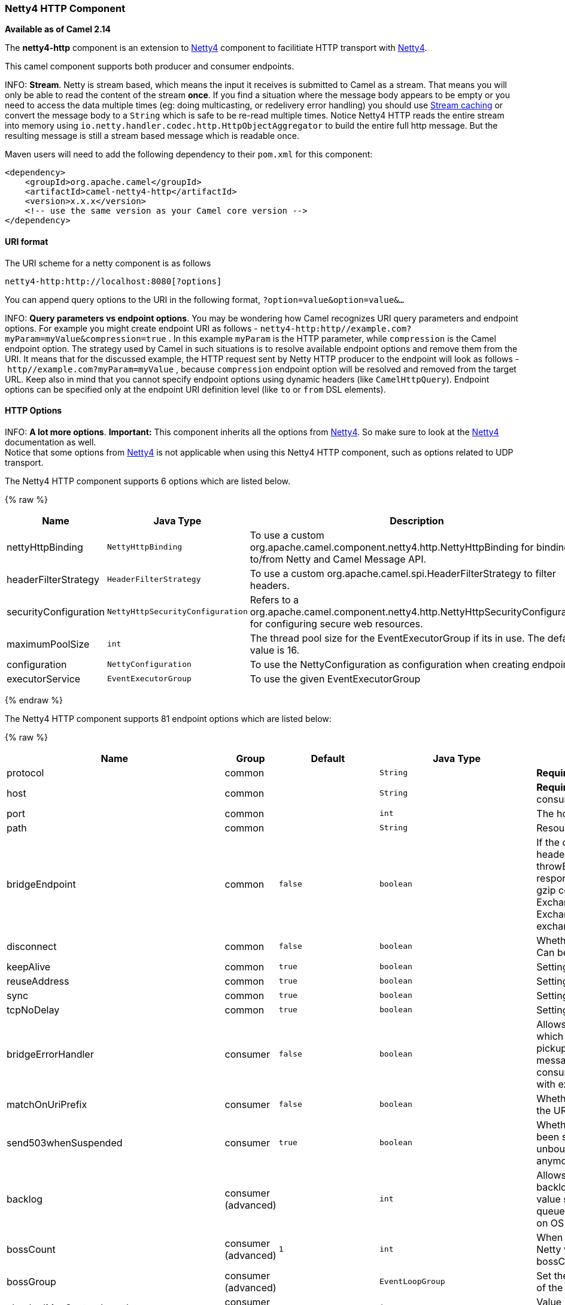[[Netty4HTTP-Netty4HTTPComponent]]
Netty4 HTTP Component
~~~~~~~~~~~~~~~~~~~~~

*Available as of Camel 2.14*

The *netty4-http* component is an extension to link:netty4.html[Netty4]
component to facilitiate HTTP transport with link:netty4.html[Netty4].

This camel component supports both producer and consumer endpoints.


INFO: *Stream*. Netty is stream based, which means the input it receives is submitted to
Camel as a stream. That means you will only be able to read the content
of the stream *once*. If you find a situation where the message body appears to be empty or
you need to access the data multiple times (eg: doing multicasting, or
redelivery error handling) you should use link:stream-caching.html[Stream caching] or convert the
message body to a `String` which is safe to be re-read multiple times. 
Notice Netty4 HTTP reads the entire stream into memory using
`io.netty.handler.codec.http.HttpObjectAggregator` to build the entire
full http message. But the resulting message is still a stream based
message which is readable once.

Maven users will need to add the following dependency to their `pom.xml`
for this component:

[source,xml]
------------------------------------------------------------
<dependency>
    <groupId>org.apache.camel</groupId>
    <artifactId>camel-netty4-http</artifactId>
    <version>x.x.x</version>
    <!-- use the same version as your Camel core version -->
</dependency>
------------------------------------------------------------

[[Netty4HTTP-URIformat]]
URI format
^^^^^^^^^^

The URI scheme for a netty component is as follows

[source,java]
-------------------------------------------
netty4-http:http://localhost:8080[?options]
-------------------------------------------

You can append query options to the URI in the following format,
`?option=value&option=value&...`


INFO: *Query parameters vs endpoint options*. 
You may be wondering how Camel recognizes URI query parameters and
endpoint options. For example you might create endpoint URI as follows -
`netty4-http:http//example.com?myParam=myValue&compression=true` . In
this example `myParam` is the HTTP parameter, while `compression` is the
Camel endpoint option. The strategy used by Camel in such situations is
to resolve available endpoint options and remove them from the URI. It
means that for the discussed example, the HTTP request sent by Netty
HTTP producer to the endpoint will look as follows
- `http//example.com?myParam=myValue` , because `compression` endpoint
option will be resolved and removed from the target URL.
Keep also in mind that you cannot specify endpoint options using dynamic
headers (like `CamelHttpQuery`). Endpoint options can be specified only
at the endpoint URI definition level (like `to` or `from` DSL elements).

[[Netty4HTTP-HTTPOptions]]
HTTP Options
^^^^^^^^^^^^


INFO: *A lot more options*. *Important:* This component inherits all the options from
link:netty4.html[Netty4]. So make sure to look at
the link:netty4.html[Netty4] documentation as well. +
 Notice that some options from link:netty4.html[Netty4] is not
applicable when using this Netty4 HTTP component, such as options
related to UDP transport.





// component options: START
The Netty4 HTTP component supports 6 options which are listed below.



{% raw %}
[width="100%",cols="2,1m,7",options="header"]
|=======================================================================
| Name | Java Type | Description
| nettyHttpBinding | NettyHttpBinding | To use a custom org.apache.camel.component.netty4.http.NettyHttpBinding for binding to/from Netty and Camel Message API.
| headerFilterStrategy | HeaderFilterStrategy | To use a custom org.apache.camel.spi.HeaderFilterStrategy to filter headers.
| securityConfiguration | NettyHttpSecurityConfiguration | Refers to a org.apache.camel.component.netty4.http.NettyHttpSecurityConfiguration for configuring secure web resources.
| maximumPoolSize | int | The thread pool size for the EventExecutorGroup if its in use. The default value is 16.
| configuration | NettyConfiguration | To use the NettyConfiguration as configuration when creating endpoints.
| executorService | EventExecutorGroup | To use the given EventExecutorGroup
|=======================================================================
{% endraw %}
// component options: END










// endpoint options: START
The Netty4 HTTP component supports 81 endpoint options which are listed below:

{% raw %}
[width="100%",cols="2,1,1m,1m,5",options="header"]
|=======================================================================
| Name | Group | Default | Java Type | Description
| protocol | common |  | String | *Required* The protocol to use which is either http or https
| host | common |  | String | *Required* The local hostname such as localhost or 0.0.0.0 when being a consumer. The remote HTTP server hostname when using producer.
| port | common |  | int | The host port number
| path | common |  | String | Resource path
| bridgeEndpoint | common | false | boolean | If the option is true the producer will ignore the Exchange.HTTP_URI header and use the endpoint's URI for request. You may also set the throwExceptionOnFailure to be false to let the producer send all the fault response back. The consumer working in the bridge mode will skip the gzip compression and WWW URL form encoding (by adding the Exchange.SKIP_GZIP_ENCODING and Exchange.SKIP_WWW_FORM_URLENCODED headers to the consumed exchange).
| disconnect | common | false | boolean | Whether or not to disconnect(close) from Netty Channel right after use. Can be used for both consumer and producer.
| keepAlive | common | true | boolean | Setting to ensure socket is not closed due to inactivity
| reuseAddress | common | true | boolean | Setting to facilitate socket multiplexing
| sync | common | true | boolean | Setting to set endpoint as one-way or request-response
| tcpNoDelay | common | true | boolean | Setting to improve TCP protocol performance
| bridgeErrorHandler | consumer | false | boolean | Allows for bridging the consumer to the Camel routing Error Handler which mean any exceptions occurred while the consumer is trying to pickup incoming messages or the likes will now be processed as a message and handled by the routing Error Handler. By default the consumer will use the org.apache.camel.spi.ExceptionHandler to deal with exceptions that will be logged at WARN/ERROR level and ignored.
| matchOnUriPrefix | consumer | false | boolean | Whether or not Camel should try to find a target consumer by matching the URI prefix if no exact match is found.
| send503whenSuspended | consumer | true | boolean | Whether to send back HTTP status code 503 when the consumer has been suspended. If the option is false then the Netty Acceptor is unbound when the consumer is suspended so clients cannot connect anymore.
| backlog | consumer (advanced) |  | int | Allows to configure a backlog for netty consumer (server). Note the backlog is just a best effort depending on the OS. Setting this option to a value such as 200 500 or 1000 tells the TCP stack how long the accept queue can be If this option is not configured then the backlog depends on OS setting.
| bossCount | consumer (advanced) | 1 | int | When netty works on nio mode it uses default bossCount parameter from Netty which is 1. User can use this operation to override the default bossCount from Netty
| bossGroup | consumer (advanced) |  | EventLoopGroup | Set the BossGroup which could be used for handling the new connection of the server side across the NettyEndpoint
| chunkedMaxContentLength | consumer (advanced) | 1048576 | int | Value in bytes the max content length per chunked frame received on the Netty HTTP server.
| compression | consumer (advanced) | false | boolean | Allow using gzip/deflate for compression on the Netty HTTP server if the client supports it from the HTTP headers.
| disconnectOnNoReply | consumer (advanced) | true | boolean | If sync is enabled then this option dictates NettyConsumer if it should disconnect where there is no reply to send back.
| exceptionHandler | consumer (advanced) |  | ExceptionHandler | To let the consumer use a custom ExceptionHandler. Notice if the option bridgeErrorHandler is enabled then this options is not in use. By default the consumer will deal with exceptions that will be logged at WARN/ERROR level and ignored.
| exchangePattern | consumer (advanced) |  | ExchangePattern | Sets the exchange pattern when the consumer creates an exchange.
| httpMethodRestrict | consumer (advanced) |  | String | To disable HTTP methods on the Netty HTTP consumer. You can specify multiple separated by comma.
| mapHeaders | consumer (advanced) | true | boolean | If this option is enabled then during binding from Netty to Camel Message then the headers will be mapped as well (eg added as header to the Camel Message as well). You can turn off this option to disable this. The headers can still be accessed from the org.apache.camel.component.netty.http.NettyHttpMessage message with the method getHttpRequest() that returns the Netty HTTP request io.netty.handler.codec.http.HttpRequest instance.
| maxHeaderSize | consumer (advanced) | 8192 | int | The maximum length of all headers. If the sum of the length of each header exceeds this value a io.netty.handler.codec.TooLongFrameException will be raised.
| nettyServerBootstrapFactory | consumer (advanced) |  | NettyServerBootstrapFactory | To use a custom NettyServerBootstrapFactory
| nettySharedHttpServer | consumer (advanced) |  | NettySharedHttpServer | To use a shared Netty HTTP server. See Netty HTTP Server Example for more details.
| noReplyLogLevel | consumer (advanced) | WARN | LoggingLevel | If sync is enabled this option dictates NettyConsumer which logging level to use when logging a there is no reply to send back.
| serverClosedChannelExceptionCaughtLogLevel | consumer (advanced) | DEBUG | LoggingLevel | If the server (NettyConsumer) catches an java.nio.channels.ClosedChannelException then its logged using this logging level. This is used to avoid logging the closed channel exceptions as clients can disconnect abruptly and then cause a flood of closed exceptions in the Netty server.
| serverExceptionCaughtLogLevel | consumer (advanced) | WARN | LoggingLevel | If the server (NettyConsumer) catches an exception then its logged using this logging level.
| serverInitializerFactory | consumer (advanced) |  | ServerInitializerFactory | To use a custom ServerInitializerFactory
| traceEnabled | consumer (advanced) | false | boolean | Specifies whether to enable HTTP TRACE for this Netty HTTP consumer. By default TRACE is turned off.
| urlDecodeHeaders | consumer (advanced) | false | boolean | If this option is enabled then during binding from Netty to Camel Message then the header values will be URL decoded (eg 20 will be a space character. Notice this option is used by the default org.apache.camel.component.netty.http.NettyHttpBinding and therefore if you implement a custom org.apache.camel.component.netty4.http.NettyHttpBinding then you would need to decode the headers accordingly to this option.
| usingExecutorService | consumer (advanced) | true | boolean | Whether to use ordered thread pool to ensure events are processed orderly on the same channel.
| workerCount | consumer (advanced) |  | int | When netty works on nio mode it uses default workerCount parameter from Netty which is cpu_core_threads2. User can use this operation to override the default workerCount from Netty
| workerGroup | consumer (advanced) |  | EventLoopGroup | To use a explicit EventLoopGroup as the boss thread pool. For example to share a thread pool with multiple consumers. By default each consumer has their own boss pool with 1 core thread.
| connectTimeout | producer | 10000 | int | Time to wait for a socket connection to be available. Value is in millis.
| requestTimeout | producer |  | long | Allows to use a timeout for the Netty producer when calling a remote server. By default no timeout is in use. The value is in milli seconds so eg 30000 is 30 seconds. The requestTimeout is using Netty's ReadTimeoutHandler to trigger the timeout.
| reuseChannel | producer | false | boolean | This option allows producers to reuse the same Netty Channel for the lifecycle of processing the Exchange. This is useable if you need to call a server multiple times in a Camel route and want to use the same network connection. When using this the channel is not returned to the connection pool until the Exchange is done; or disconnected if the disconnect option is set to true. The reused Channel is stored on the Exchange as an exchange property with the key link NettyConstantsNETTY_CHANNEL which allows you to obtain the channel during routing and use it as well.
| throwExceptionOnFailure | producer | true | boolean | Option to disable throwing the HttpOperationFailedException in case of failed responses from the remote server. This allows you to get all responses regardless of the HTTP status code.
| clientInitializerFactory | producer (advanced) |  | ClientInitializerFactory | To use a custom ClientInitializerFactory
| lazyChannelCreation | producer (advanced) | true | boolean | Channels can be lazily created to avoid exceptions if the remote server is not up and running when the Camel producer is started.
| okStatusCodeRange | producer (advanced) | 200-299 | String | The status codes which is considered a success response. The values are inclusive. The range must be defined as from-to with the dash included. The default range is 200-299
| producerPoolEnabled | producer (advanced) | true | boolean | Whether producer pool is enabled or not. Important: Do not turn this off as the pooling is needed for handling concurrency and reliable request/reply.
| producerPoolMaxActive | producer (advanced) | -1 | int | Sets the cap on the number of objects that can be allocated by the pool (checked out to clients or idle awaiting checkout) at a given time. Use a negative value for no limit.
| producerPoolMaxIdle | producer (advanced) | 100 | int | Sets the cap on the number of idle instances in the pool.
| producerPoolMinEvictableIdle | producer (advanced) | 300000 | long | Sets the minimum amount of time (value in millis) an object may sit idle in the pool before it is eligible for eviction by the idle object evictor.
| producerPoolMinIdle | producer (advanced) |  | int | Sets the minimum number of instances allowed in the producer pool before the evictor thread (if active) spawns new objects.
| useRelativePath | producer (advanced) | false | boolean | Sets whether to use a relative path in HTTP requests.
| bootstrapConfiguration | advanced |  | NettyServerBootstrapConfiguration | To use a custom configured NettyServerBootstrapConfiguration for configuring this endpoint.
| channelGroup | advanced |  | ChannelGroup | To use a explicit ChannelGroup.
| configuration | advanced |  | NettyHttpConfiguration | To use a custom configured NettyHttpConfiguration for configuring this endpoint.
| disableStreamCache | advanced | false | boolean | Determines whether or not the raw input stream from Netty HttpRequestgetContent() or HttpResponsetgetContent() is cached or not (Camel will read the stream into a in light-weight memory based Stream caching) cache. By default Camel will cache the Netty input stream to support reading it multiple times to ensure it Camel can retrieve all data from the stream. However you can set this option to true when you for example need to access the raw stream such as streaming it directly to a file or other persistent store. Mind that if you enable this option then you cannot read the Netty stream multiple times out of the box and you would need manually to reset the reader index on the Netty raw stream. Also Netty will auto-close the Netty stream when the Netty HTTP server/HTTP client is done processing which means that if the asynchronous routing engine is in use then any asynchronous thread that may continue routing the org.apache.camel.Exchange may not be able to read the Netty stream because Netty has closed it.
| headerFilterStrategy | advanced |  | HeaderFilterStrategy | To use a custom org.apache.camel.spi.HeaderFilterStrategy to filter headers.
| nativeTransport | advanced | false | boolean | Whether to use native transport instead of NIO. Native transport takes advantage of the host operating system and is only supported on some platforms. You need to add the netty JAR for the host operating system you are using. See more details at: http://netty.io/wiki/native-transports.html
| nettyHttpBinding | advanced |  | NettyHttpBinding | To use a custom org.apache.camel.component.netty4.http.NettyHttpBinding for binding to/from Netty and Camel Message API.
| options | advanced |  | Map | Allows to configure additional netty options using option. as prefix. For example option.child.keepAlive=false to set the netty option child.keepAlive=false. See the Netty documentation for possible options that can be used.
| receiveBufferSize | advanced | 65536 | int | The TCP/UDP buffer sizes to be used during inbound communication. Size is bytes.
| receiveBufferSizePredictor | advanced |  | int | Configures the buffer size predictor. See details at Jetty documentation and this mail thread.
| sendBufferSize | advanced | 65536 | int | The TCP/UDP buffer sizes to be used during outbound communication. Size is bytes.
| synchronous | advanced | false | boolean | Sets whether synchronous processing should be strictly used or Camel is allowed to use asynchronous processing (if supported).
| transferException | advanced | false | boolean | If enabled and an Exchange failed processing on the consumer side and if the caused Exception was send back serialized in the response as a application/x-java-serialized-object content type. On the producer side the exception will be deserialized and thrown as is instead of the HttpOperationFailedException. The caused exception is required to be serialized. This is by default turned off. If you enable this then be aware that Java will deserialize the incoming data from the request to Java and that can be a potential security risk.
| transferExchange | advanced | false | boolean | Only used for TCP. You can transfer the exchange over the wire instead of just the body. The following fields are transferred: In body Out body fault body In headers Out headers fault headers exchange properties exchange exception. This requires that the objects are serializable. Camel will exclude any non-serializable objects and log it at WARN level.
| decoder | codec |  | ChannelHandler | To use a single decoder. This options is deprecated use encoders instead.
| decoders | codec |  | String | A list of decoders to be used. You can use a String which have values separated by comma and have the values be looked up in the Registry. Just remember to prefix the value with so Camel knows it should lookup.
| encoder | codec |  | ChannelHandler | To use a single encoder. This options is deprecated use encoders instead.
| encoders | codec |  | String | A list of encoders to be used. You can use a String which have values separated by comma and have the values be looked up in the Registry. Just remember to prefix the value with so Camel knows it should lookup.
| enabledProtocols | security | TLSv1,TLSv1.1,TLSv1.2 | String | Which protocols to enable when using SSL
| keyStoreFile | security |  | File | Client side certificate keystore to be used for encryption
| keyStoreFormat | security |  | String | Keystore format to be used for payload encryption. Defaults to JKS if not set
| keyStoreResource | security |  | String | Client side certificate keystore to be used for encryption. Is loaded by default from classpath but you can prefix with classpath: file: or http: to load the resource from different systems.
| needClientAuth | security | false | boolean | Configures whether the server needs client authentication when using SSL.
| passphrase | security |  | String | Password setting to use in order to encrypt/decrypt payloads sent using SSH
| securityConfiguration | security |  | NettyHttpSecurityConfiguration | Refers to a org.apache.camel.component.netty4.http.NettyHttpSecurityConfiguration for configuring secure web resources.
| securityOptions | security |  | Map | To configure NettyHttpSecurityConfiguration using key/value pairs from the map
| securityProvider | security |  | String | Security provider to be used for payload encryption. Defaults to SunX509 if not set.
| ssl | security | false | boolean | Setting to specify whether SSL encryption is applied to this endpoint
| sslClientCertHeaders | security | false | boolean | When enabled and in SSL mode then the Netty consumer will enrich the Camel Message with headers having information about the client certificate such as subject name issuer name serial number and the valid date range.
| sslContextParameters | security |  | SSLContextParameters | To configure security using SSLContextParameters
| sslHandler | security |  | SslHandler | Reference to a class that could be used to return an SSL Handler
| trustStoreFile | security |  | File | Server side certificate keystore to be used for encryption
| trustStoreResource | security |  | String | Server side certificate keystore to be used for encryption. Is loaded by default from classpath but you can prefix with classpath: file: or http: to load the resource from different systems.
|=======================================================================
{% endraw %}
// endpoint options: END






[[Netty4HTTP-MessageHeaders]]
Message Headers
^^^^^^^^^^^^^^^

The following headers can be used on the producer to control the HTTP
request.

[width="100%",cols="10%,10%,80%",options="header",]
|=======================================================================
|Name |Type |Description

|`CamelHttpMethod` |`String` |Allow to control what HTTP method to use such as GET, POST, TRACE etc.
The type can also be a `io.netty.handler.codec.http.HttpMethod`
instance.

|`CamelHttpQuery` |`String` |Allows to provide URI query parameters as a `String` value that
overrides the endpoint configuration. Separate multiple parameters using
the & sign. For example: `foo=bar&beer=yes`.

|`CamelHttpPath` |`String` |Allows to provide URI context-path and query parameters as a `String`
value that overrides the endpoint configuration. This allows to reuse
the same producer for calling same remote http server, but using a
dynamic context-path and query parameters.

|`Content-Type` |`String` |To set the content-type of the HTTP body. For example:
`text/plain; charset="UTF-8"`.

|`CamelHttpResponseCode` |`int` |Allows to set the HTTP Status code to use. By default 200 is used for
success, and 500 for failure.
|=======================================================================

The following headers is provided as meta-data when a route starts from
an Netty4 HTTP endpoint:

The description in the table takes offset in a route having:
`from("netty4-http:http:0.0.0.0:8080/myapp")...`

[width="100%",cols="10%,10%,80%",options="header",]
|=======================================================================
|Name |Type |Description

|`CamelHttpMethod` |`String` |The HTTP method used, such as GET, POST, TRACE etc.

|`CamelHttpUrl` |`String` |The URL including protocol, host and port, etc

|`CamelHttpUri` |`String` |The URI without protocol, host and port, etc

|`CamelHttpQuery` |`String` |Any query parameters, such as `foo=bar&beer=yes`

|`CamelHttpRawQuery` |`String` |Any query parameters, such as `foo=bar&beer=yes`. Stored in the raw
form, as they arrived to the consumer (i.e. before URL decoding).

|`CamelHttpPath` |`String` |Additional context-path. This value is empty if the client called the
context-path `/myapp`. If the client calls `/myapp/mystuff`, then this
header value is `/mystuff`. In other words its the value after the
context-path configured on the route endpoint.

|`CamelHttpCharacterEncoding` |`String` |The charset from the content-type header.

|`CamelHttpAuthentication` |`String` |If the user was authenticated using HTTP Basic then this header is added
with the value `Basic`.

|`Content-Type` |`String` |The content type if provided. For example:
`text/plain; charset="UTF-8"`.
|=======================================================================

[[Netty4HTTP-AccesstoNettytypes]]
Access to Netty types
^^^^^^^^^^^^^^^^^^^^^

This component uses the
`org.apache.camel.component.netty4.http.NettyHttpMessage` as the message
implementation on the link:exchange.html[Exchange]. This allows end
users to get access to the original Netty request/response instances if
needed, as shown below. Mind that the original response may not be
accessible at all times.

[source,java]
----------------------------------------------------------------------------------------------------------
io.netty.handler.codec.http.HttpRequest request = exchange.getIn(NettyHttpMessage.class).getHttpRequest();
----------------------------------------------------------------------------------------------------------

[[Netty4HTTP-Examples]]
Examples
^^^^^^^^

In the route below we use Netty4 HTTP as a HTTP server, which returns
back a hardcoded "Bye World" message.

[source,java]
-----------------------------------------------
    from("netty4-http:http://0.0.0.0:8080/foo")
      .transform().constant("Bye World");
-----------------------------------------------

And we can call this HTTP server using Camel also, with the
link:producertemplate.html[ProducerTemplate] as shown below:

[source,java]
------------------------------------------------------------------------------------------------------------
    String out = template.requestBody("netty4-http:http://localhost:8080/foo", "Hello World", String.class);
    System.out.println(out);
------------------------------------------------------------------------------------------------------------

And we get back "Bye World" as the output.

[[Netty4HTTP-HowdoIletNettymatchwildcards]]
How do I let Netty match wildcards
^^^^^^^^^^^^^^^^^^^^^^^^^^^^^^^^^^

By default Netty4 HTTP will only match on exact uri's. But you can
instruct Netty to match prefixes. For example

[source,java]
-----------------------------------------------------------
from("netty4-http:http://0.0.0.0:8123/foo").to("mock:foo");
-----------------------------------------------------------

In the route above Netty4 HTTP will only match if the uri is an exact
match, so it will match if you enter +
 `http://0.0.0.0:8123/foo` but not match if you do
`http://0.0.0.0:8123/foo/bar`.

So if you want to enable wildcard matching you do as follows:

[source,java]
---------------------------------------------------------------------------------
from("netty4-http:http://0.0.0.0:8123/foo?matchOnUriPrefix=true").to("mock:foo");
---------------------------------------------------------------------------------

So now Netty matches any endpoints with starts with `foo`.

To match *any* endpoint you can do:

[source,java]
-----------------------------------------------------------------------------
from("netty4-http:http://0.0.0.0:8123?matchOnUriPrefix=true").to("mock:foo");
-----------------------------------------------------------------------------

[[Netty4HTTP-Usingmultiplerouteswithsameport]]
Using multiple routes with same port
^^^^^^^^^^^^^^^^^^^^^^^^^^^^^^^^^^^^

In the same link:camelcontext.html[CamelContext] you can have multiple
routes from Netty4 HTTP that shares the same port (eg a
`io.netty.bootstrap.ServerBootstrap` instance). Doing this requires a
number of bootstrap options to be identical in the routes, as the routes
will share the same `io.netty.bootstrap.ServerBootstrap` instance. The
instance will be configured with the options from the first route
created.

The options the routes must be identical configured is all the options
defined in the
`org.apache.camel.component.netty4.NettyServerBootstrapConfiguration`
configuration class. If you have configured another route with different
options, Camel will throw an exception on startup, indicating the
options is not identical. To mitigate this ensure all options is
identical.

Here is an example with two routes that share the same port.

*Two routes sharing the same port*

[source,java]
-----------------------------------------------
from("netty4-http:http://0.0.0.0:{{port}}/foo")
  .to("mock:foo")
  .transform().constant("Bye World");

from("netty4-http:http://0.0.0.0:{{port}}/bar")
  .to("mock:bar")
  .transform().constant("Bye Camel");
-----------------------------------------------

And here is an example of a mis configured 2nd route that do not have
identical
`org.apache.camel.component.netty4.NettyServerBootstrapConfiguration`
option as the 1st route. This will cause Camel to fail on startup.

*Two routes sharing the same port, but the 2nd route is misconfigured
and will fail on starting*

[source,java]
--------------------------------------------------------------------------------------
from("netty4-http:http://0.0.0.0:{{port}}/foo")
  .to("mock:foo")
  .transform().constant("Bye World");

// we cannot have a 2nd route on same port with SSL enabled, when the 1st route is NOT
from("netty4-http:http://0.0.0.0:{{port}}/bar?ssl=true")
  .to("mock:bar")
  .transform().constant("Bye Camel");
--------------------------------------------------------------------------------------

[[Netty4HTTP-Reusingsameserverbootstrapconfigurationwithmultipleroutes]]
Reusing same server bootstrap configuration with multiple routes
++++++++++++++++++++++++++++++++++++++++++++++++++++++++++++++++

By configuring the common server bootstrap option in an single instance
of a
`org.apache.camel.component.netty4.NettyServerBootstrapConfiguration`
type, we can use the `bootstrapConfiguration` option on the Netty4 HTTP
consumers to refer and reuse the same options across all consumers.

[source,xml]
-----------------------------------------------------------------------------------------------------------------
<bean id="nettyHttpBootstrapOptions" class="org.apache.camel.component.netty4.NettyServerBootstrapConfiguration">
  <property name="backlog" value="200"/>
  <property name="connectionTimeout" value="20000"/>
  <property name="workerCount" value="16"/>
</bean>
-----------------------------------------------------------------------------------------------------------------

And in the routes you refer to this option as shown below

[source,xml]
----------------------------------------------------------------------------------------------------------
<route>
  <from uri="netty4-http:http://0.0.0.0:{{port}}/foo?bootstrapConfiguration=#nettyHttpBootstrapOptions"/>
  ...
</route>

<route>
  <from uri="netty4-http:http://0.0.0.0:{{port}}/bar?bootstrapConfiguration=#nettyHttpBootstrapOptions"/>
  ...
</route>

<route>
  <from uri="netty4-http:http://0.0.0.0:{{port}}/beer?bootstrapConfiguration=#nettyHttpBootstrapOptions"/>
  ...
</route>
----------------------------------------------------------------------------------------------------------

[[Netty4HTTP-ReusingsameserverbootstrapconfigurationwithmultipleroutesacrossmultiplebundlesinOSGicontainer]]
Reusing same server bootstrap configuration with multiple routes across multiple bundles in OSGi container
++++++++++++++++++++++++++++++++++++++++++++++++++++++++++++++++++++++++++++++++++++++++++++++++++++++++++

See the link:netty-http-server-example.html[Netty HTTP Server Example]
for more details and example how to do that.

[[Netty4HTTP-UsingHTTPBasicAuthentication]]
Using HTTP Basic Authentication
^^^^^^^^^^^^^^^^^^^^^^^^^^^^^^^

The Netty HTTP consumer supports HTTP basic authentication by specifying
the security realm name to use, as shown below

[source,java]
------------------------------------------------------------------------------------------
<route>
   <from uri="netty4-http:http://0.0.0.0:{{port}}/foo?securityConfiguration.realm=karaf"/>
   ...
</route>
------------------------------------------------------------------------------------------

The realm name is mandatory to enable basic authentication. By default
the JAAS based authenticator is used, which will use the realm name
specified (karaf in the example above) and use the JAAS realm and the
JAAS \{\{LoginModule}}s of this realm for authentication.

End user of Apache Karaf / ServiceMix has a karaf realm out of the box,
and hence why the example above would work out of the box in these
containers.

[[Netty4HTTP-SpecifyingACLonwebresources]]
Specifying ACL on web resources
+++++++++++++++++++++++++++++++

The `org.apache.camel.component.netty4.http.SecurityConstraint` allows
to define constrains on web resources. And the
`org.apache.camel.component.netty.http.SecurityConstraintMapping` is
provided out of the box, allowing to easily define inclusions and
exclusions with roles.

For example as shown below in the XML DSL, we define the constraint
bean:

[source,xml]
-------------------------------------------------------------------------------------------------
  <bean id="constraint" class="org.apache.camel.component.netty4.http.SecurityConstraintMapping">
    <!-- inclusions defines url -> roles restrictions -->
    <!-- a * should be used for any role accepted (or even no roles) -->
    <property name="inclusions">
      <map>
        <entry key="/*" value="*"/>
        <entry key="/admin/*" value="admin"/>
        <entry key="/guest/*" value="admin,guest"/>
      </map>
    </property>
    <!-- exclusions is used to define public urls, which requires no authentication -->
    <property name="exclusions">
      <set>
        <value>/public/*</value>
      </set>
    </property>
  </bean>
-------------------------------------------------------------------------------------------------

The constraint above is define so that

* access to /* is restricted and any roles is accepted (also if user has
no roles)
* access to /admin/* requires the admin role
* access to /guest/* requires the admin or guest role
* access to /public/* is an exclusion which means no authentication is
needed, and is therefore public for everyone without logging in

To use this constraint we just need to refer to the bean id as shown
below:

[source,xml]
-----------------------------------------------------------------------------------------------------------------------------------------------------------------------------
<route>
   <from uri="netty4-http:http://0.0.0.0:{{port}}/foo?matchOnUriPrefix=true&amp;securityConfiguration.realm=karaf&amp;securityConfiguration.securityConstraint=#constraint"/>
   ...
</route>
-----------------------------------------------------------------------------------------------------------------------------------------------------------------------------

[[Netty4HTTP-SeeAlso]]
See Also
^^^^^^^^

* link:configuring-camel.html[Configuring Camel]
* link:component.html[Component]
* link:endpoint.html[Endpoint]
* link:getting-started.html[Getting Started]

* link:netty.html[Netty]
* link:netty-http-server-example.html[Netty HTTP Server Example]
* link:jetty.html[Jetty]

